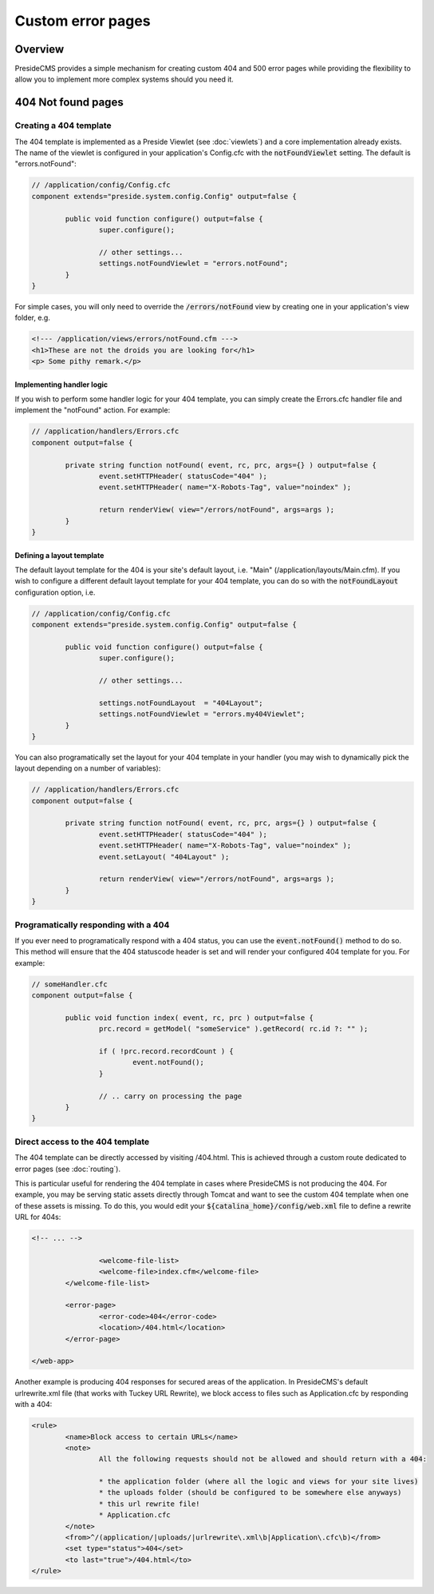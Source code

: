 Custom error pages
==================

Overview
########

PresideCMS provides a simple mechanism for creating custom 404 and 500 error pages while providing the flexibility to allow you to implement more complex systems should you need it.


404 Not found pages
###################

Creating a 404 template
-----------------------

The 404 template is implemented as a Preside Viewlet (see :doc:`viewlets`) and a core implementation already exists. The name of the viewlet is configured in your application's Config.cfc with the :code:`notFoundViewlet` setting. The default is "errors.notFound":

.. code-block:: java

	// /application/config/Config.cfc
	component extends="preside.system.config.Config" output=false {

		public void function configure() output=false {
			super.configure();

			// other settings...
			settings.notFoundViewlet = "errors.notFound";
		}
	}

For simple cases, you will only need to override the :code:`/errors/notFound` view by creating one in your application's view folder, e.g.

.. code-block:: cfm

	<!--- /application/views/errors/notFound.cfm --->
	<h1>These are not the droids you are looking for</h1>
	<p> Some pithy remark.</p>

Implementing handler logic
~~~~~~~~~~~~~~~~~~~~~~~~~~

If you wish to perform some handler logic for your 404 template, you can simply create the Errors.cfc handler file and implement the "notFound" action. For example:

.. code-block:: java

	// /application/handlers/Errors.cfc
	component output=false {

		private string function notFound( event, rc, prc, args={} ) output=false {
			event.setHTTPHeader( statusCode="404" );
			event.setHTTPHeader( name="X-Robots-Tag", value="noindex" );

			return renderView( view="/errors/notFound", args=args );
		}
	}

Defining a layout template
~~~~~~~~~~~~~~~~~~~~~~~~~~

The default layout template for the 404 is your site's default layout, i.e. "Main" (/application/layouts/Main.cfm). If you wish to configure a different default layout template for your 404 template, you can do so with the :code:`notFoundLayout` configuration option, i.e.

.. code-block:: java

	// /application/config/Config.cfc
	component extends="preside.system.config.Config" output=false {

		public void function configure() output=false {
			super.configure();

			// other settings...

			settings.notFoundLayout  = "404Layout";
			settings.notFoundViewlet = "errors.my404Viewlet";
		}
	}

You can also programatically set the layout for your 404 template in your handler (you may wish to dynamically pick the layout depending on a number of variables):

.. code-block:: java

	// /application/handlers/Errors.cfc
	component output=false {

		private string function notFound( event, rc, prc, args={} ) output=false {
			event.setHTTPHeader( statusCode="404" );
			event.setHTTPHeader( name="X-Robots-Tag", value="noindex" );
			event.setLayout( "404Layout" );

			return renderView( view="/errors/notFound", args=args );
		}
	}



Programatically responding with a 404
-------------------------------------

If you ever need to programatically respond with a 404 status, you can use the :code:`event.notFound()` method to do so. This method will ensure that the 404 statuscode header is set and will render your configured 404 template for you. For example:

.. code-block:: java

	// someHandler.cfc
	component output=false {

		public void function index( event, rc, prc ) output=false {
			prc.record = getModel( "someService" ).getRecord( rc.id ?: "" );

			if ( !prc.record.recordCount ) {
				event.notFound();
			}

			// .. carry on processing the page
		}
	}

Direct access to the 404 template
---------------------------------

The 404 template can be directly accessed by visiting /404.html. This is achieved through a custom route dedicated to error pages (see :doc:`routing`).

This is particular useful for rendering the 404 template in cases where PresideCMS is not producing the 404. For example, you may be serving static assets directly through Tomcat and want to see the custom 404 template when one of these assets is missing. To do this, you would edit your :code:`${catalina_home}/config/web.xml` file to define a rewrite URL for 404s:

.. code-block:: xml
	
	<!-- ... -->

			<welcome-file-list>
			<welcome-file>index.cfm</welcome-file>
		</welcome-file-list>

		<error-page>
			<error-code>404</error-code>
			<location>/404.html</location>
		</error-page>

	</web-app>

Another example is producing 404 responses for secured areas of the application. In PresideCMS's default urlrewrite.xml file (that works with Tuckey URL Rewrite), we block access to files such as Application.cfc by responding with a 404:

.. code-block:: xml
	
	<rule>
		<name>Block access to certain URLs</name>
		<note>
			All the following requests should not be allowed and should return with a 404:

			* the application folder (where all the logic and views for your site lives)
			* the uploads folder (should be configured to be somewhere else anyways)
			* this url rewrite file!
			* Application.cfc
		</note>
		<from>^/(application/|uploads/|urlrewrite\.xml\b|Application\.cfc\b)</from>
		<set type="status">404</set>
		<to last="true">/404.html</to>
	</rule>
